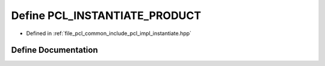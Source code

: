 .. _exhale_define_instantiate_8hpp_1aaa917b7e2b3d0a6ea5b387963288513b:

Define PCL_INSTANTIATE_PRODUCT
==============================

- Defined in :ref:`file_pcl_common_include_pcl_impl_instantiate.hpp`


Define Documentation
--------------------


.. doxygendefine:: PCL_INSTANTIATE_PRODUCT
